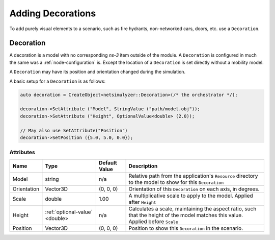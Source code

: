 Adding Decorations
==================

To add purely visual elements to a scenario, such as fire hydrants, non-networked cars, doors, etc. use
a ``Decoration``.


.. _decoration:

Decoration
----------

A decoration is a model with no corresponding *ns-3* item outside of the module.
A ``Decoration`` is configured in much the same was a :ref:`node-configuration` is.
Except the location of a ``Decoration`` is set directly without a mobility model.

A ``Decoration`` may have its position and orientation changed during
the simulation.

A basic setup for a ``Decoration`` is as follows:

.. code-block:: C++

  auto decoration = CreateObject<netsimulyzer::Decoration>(/* the orchestrator */);

  decoration->SetAttribute ("Model", StringValue ("path/model.obj"));
  decoration->SetAttribute ("Height", OptionalValue<double> (2.0));

  // May also use SetAttribute("Position")
  decoration->SetPosition ({5.0, 5.0, 0.0});


Attributes
^^^^^^^^^^

+----------------------+-----------------------------------+---------------+--------------------------------------------------------------+
| Name                 | Type                              | Default Value | Description                                                  |
+======================+===================================+===============+==============================================================+
| Model                | string                            | n/a           | Relative path from the application's ``Resource``            |
|                      |                                   |               | directory to the model to show for this ``Decoration``       |
+----------------------+-----------------------------------+---------------+--------------------------------------------------------------+
| Orientation          | Vector3D                          | (0, 0, 0)     | Orientation of this ``Decoration`` on each axis, in degrees. |
+----------------------+-----------------------------------+---------------+--------------------------------------------------------------+
| Scale                | double                            | 1.00          | A multiplicative scale to apply to the model.                |
|                      |                                   |               | Applied after ``Height``                                     |
+----------------------+-----------------------------------+---------------+--------------------------------------------------------------+
| Height               | :ref:`optional-value` <double>    | n/a           | Calculates a scale, maintaining the aspect ratio, such       |
|                      |                                   |               | that the height of the model matches this value.             |
|                      |                                   |               | Applied before ``Scale``                                     |
+----------------------+-----------------------------------+---------------+--------------------------------------------------------------+
| Position             | Vector3D                          | (0, 0, 0)     | Position to show this ``Decoration`` in the scenario.        |
+----------------------+-----------------------------------+---------------+--------------------------------------------------------------+

